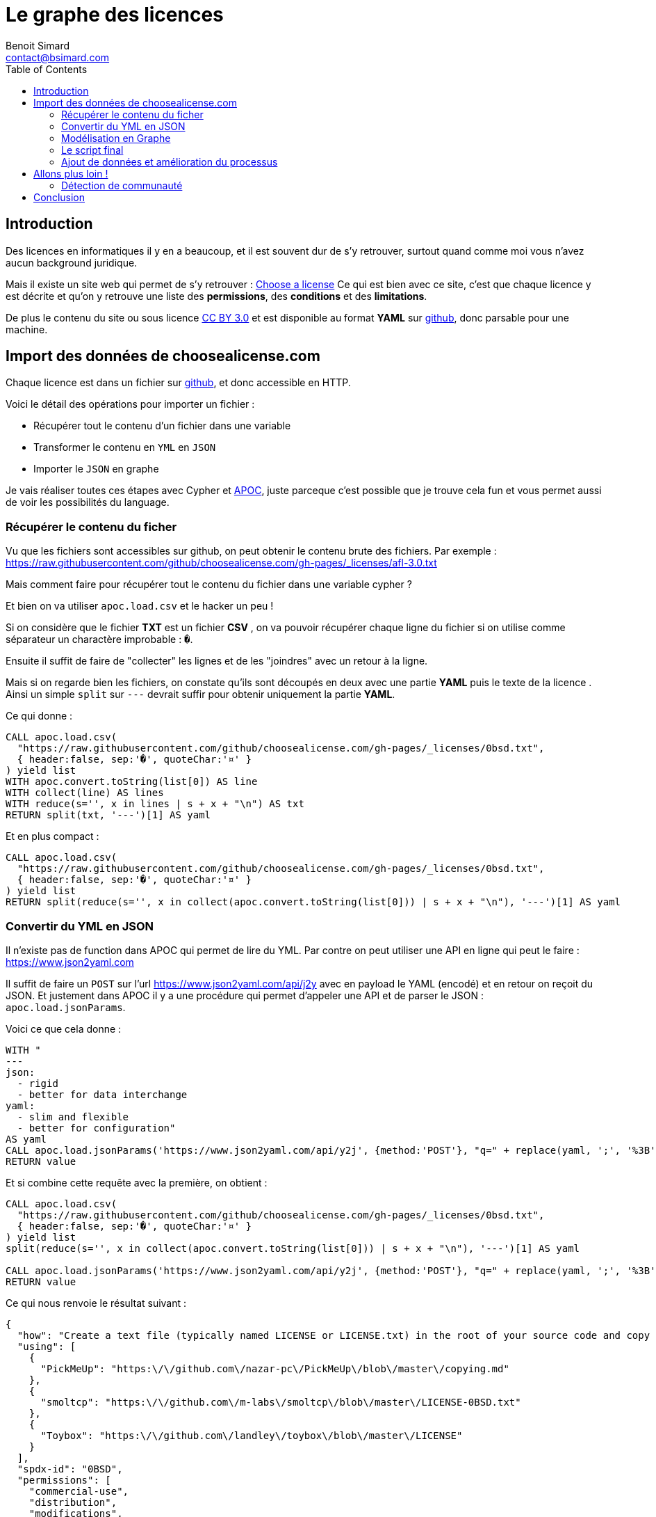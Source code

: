 = Le graphe des licences
Benoit Simard <contact@bsimard.com>
:page-layout: post
:page-locale: fr
:page-description:
:page-image: /public/images/graph-licenses/banner.jpg
:page-tags: graphe, licence, neo4j, open-source, libre
:page-ref: graphe-licences
:toc:

== Introduction

Des licences en informatiques il y en a beaucoup, et il est souvent dur de s'y retrouver,
surtout quand comme moi vous n'avez aucun background juridique.

Mais il existe un site web qui permet de s'y retrouver : https://choosealicense.com[Choose a license]
Ce qui est bien avec ce site, c'est que chaque licence y est décrite et qu'on y retrouve une liste des **permissions**,
des **conditions** et des **limitations**.

De plus le contenu du site ou sous licence https://creativecommons.org/licenses/by/3.0/[CC BY 3.0]
et est disponible au format *YAML* sur https://github.com/github/choosealicense.com/tree/gh-pages/_licenses[github],
donc parsable pour une machine.

== Import des données de choosealicense.com

Chaque licence est dans un fichier sur https://github.com/github/choosealicense.com/tree/gh-pages/_licenses[github],
et donc accessible en HTTP.

Voici le détail des opérations pour importer un fichier :

* Récupérer tout le contenu d'un fichier dans une variable
* Transformer le contenu en `YML` en `JSON`
* Importer le `JSON` en graphe

Je vais réaliser toutes ces étapes avec Cypher et https://github.com/neo4j-contrib/neo4j-apoc-procedures[APOC],
juste parceque c'est possible que je trouve cela fun et vous permet aussi de voir les possibilités du language.

=== Récupérer le contenu du ficher

Vu que les fichiers sont accessibles sur github, on peut obtenir le contenu brute des fichiers.
Par exemple : https://raw.githubusercontent.com/github/choosealicense.com/gh-pages/_licenses/afl-3.0.txt

Mais comment faire pour récupérer tout le contenu du fichier dans une variable cypher ?

Et bien on va utiliser `apoc.load.csv` et le hacker un peu !

Si on considère que le fichier *TXT* est un fichier *CSV* ,
on va pouvoir récupérer chaque ligne du fichier si on utilise comme séparateur un charactère improbable : `�`.

Ensuite il suffit de faire de "collecter" les lignes et de les "joindres" avec un retour à la ligne.

Mais si on regarde bien les fichiers, on constate qu'ils sont découpés en deux avec une partie *YAML*
puis le texte de la licence . Ainsi un simple `split` sur `---` devrait suffir pour obtenir uniquement la partie *YAML*.


Ce qui donne :

[source,cypher]
----
CALL apoc.load.csv(
  "https://raw.githubusercontent.com/github/choosealicense.com/gh-pages/_licenses/0bsd.txt",
  { header:false, sep:'�', quoteChar:'¤' }
) yield list
WITH apoc.convert.toString(list[0]) AS line
WITH collect(line) AS lines
WITH reduce(s='', x in lines | s + x + "\n") AS txt
RETURN split(txt, '---')[1] AS yaml
----

Et en plus compact :

[source,cypher]
----
CALL apoc.load.csv(
  "https://raw.githubusercontent.com/github/choosealicense.com/gh-pages/_licenses/0bsd.txt",
  { header:false, sep:'�', quoteChar:'¤' }
) yield list
RETURN split(reduce(s='', x in collect(apoc.convert.toString(list[0])) | s + x + "\n"), '---')[1] AS yaml
----

=== Convertir du YML en JSON

Il n'existe pas de function dans APOC qui permet de lire du YML.
Par contre on peut utiliser une API en ligne qui peut le faire : https://www.json2yaml.com

Il suffit de faire un `POST` sur l'url https://www.json2yaml.com/api/j2y avec en payload le YAML (encodé) et en retour on reçoit du JSON.
Et justement dans APOC il y a une procédure qui permet d'appeler une API et de parser le JSON : `apoc.load.jsonParams`.

Voici ce que cela donne :

[source,cypher]
----
WITH "
---
json:
  - rigid
  - better for data interchange
yaml:
  - slim and flexible
  - better for configuration"
AS yaml
CALL apoc.load.jsonParams('https://www.json2yaml.com/api/y2j', {method:'POST'}, "q=" + replace(yaml, ';', '%3B')) YIELD value
RETURN value
----

Et si combine cette requête avec la première, on obtient :

[source,cypher]
----
CALL apoc.load.csv(
  "https://raw.githubusercontent.com/github/choosealicense.com/gh-pages/_licenses/0bsd.txt",
  { header:false, sep:'�', quoteChar:'¤' }
) yield list
split(reduce(s='', x in collect(apoc.convert.toString(list[0])) | s + x + "\n"), '---')[1] AS yaml

CALL apoc.load.jsonParams('https://www.json2yaml.com/api/y2j', {method:'POST'}, "q=" + replace(yaml, ';', '%3B')) YIELD value
RETURN value
----

Ce qui nous renvoie le résultat suivant :

[source,json]
----
{
  "how": "Create a text file (typically named LICENSE or LICENSE.txt) in the root of your source code and copy the text of the license into the file.  Replace [year] with the current year and [fullname] with the name (or names) of the copyright holders. You may take the additional step of removing the copyright notice.",
  "using": [
    {
      "PickMeUp": "https:\/\/github.com\/nazar-pc\/PickMeUp\/blob\/master\/copying.md"
    },
    {
      "smoltcp": "https:\/\/github.com\/m-labs\/smoltcp\/blob\/master\/LICENSE-0BSD.txt"
    },
    {
      "Toybox": "https:\/\/github.com\/landley\/toybox\/blob\/master\/LICENSE"
    }
  ],
  "spdx-id": "0BSD",
  "permissions": [
    "commercial-use",
    "distribution",
    "modifications",
    "private-use"
  ],
  "description": "The BSD Zero Clause license goes further than the BSD 2-Clause license to allow you unlimited freedom with the software without requirements to include the copyright notice, license text, or disclaimer in either source or binary forms.",
  "title": "BSD Zero Clause License",
  "conditions": [

  ],
  "limitations": [
    "liability",
    "warranty"
  ]
}
----

==== Custom Cypher function, procedure

Vu que la lecture du YAML est contraignante à écrire en Cypher et qu'on va l'utiliser plusieurs fois,
je vous propose d'écrire une https://neo4j-contrib.github.io/neo4j-apoc-procedures/#cypher-based-procedures-functions[Custom Cypher Function] avec APOC.

Ceci nous permet d'écrire une fonction qu'on pourra appeler plus tard, directement avec du cypher.

Voici comment définir notre fonction personnalisé :

[source,cypher]
----
CALL apoc.custom.asFunction(
  'loadYml',
  'CALL apoc.load.csv(
    $url,
    { header:false, sep:"�", quoteChar:"¤" }
   ) yield list
   WITH  reduce(s="", x in collect(apoc.convert.toString(list[0])) | s + x + "\n") AS yaml
   CALL apoc.load.jsonParams("https://www.json2yaml.com/api/y2j", {method:"POST"}, "q=" + replace(replace(trim(yaml), ";", "%3B"), " ", "+")) YIELD value
   RETURN value',
   'MAP',
   [['url','STRING', '']],
   true,
   "LOAD a YAML file"
)
----

A présent nous pouvons appeler notre fonction pour charger notre fichier YML :

[source,cypher]
----
RETURN custom.loadYml("https://raw.githubusercontent.com/github/choosealicense.com/gh-pages/_licenses/0bsd.txt")
----

Il nous reste plus qu'à transformer ce JSON en graph !

=== Modélisation en Graphe

Je vous propose la modélisation suivante :

[graphviz]
----
digraph finite_state_machine {
    rankdir=LR;
    node [
         shape = Mrecord
    ];

    // NODES
    // ~~~~~~~~~~~~~~~~~~~~~~~~~~~~~~~~~~~~~~~~~~~~~~~~~~~~~~~~~~~~~~~~~~~~~~~~~~~~~~~~~~~~~~~~~~~
    LICENSE [label = "License | id:String* \l name: String \l description: String* \l url: String \l how_to_apply: String* \l note: String \l" ];
    PROJECT [label = "Project | name:String* \l url: String \l" ];
    PERMISSION [label = "Permission | id:String* \l name: String \l description: String \l"];
    CONDITION [label = "Condition | id:String* \l name: String* \l description: String \l"];
    LIMITATION [label = "Limitation | id:String* \l name: String* \l description: String \l"];


    // EDGES
    // ~~~~~~~~~~~~~~~~~~~~~~~~~~~~~~~~~~~~~~~~~~~~~~~~~~~~~~~~~~~~~~~~~~~~~~~~~~~~~~~~~~~~~~~~~~~
    PROJECT->LICENSE [label = "USES"];
    LICENSE->PERMISSION [label = "HAS_PERMISSION"];
    LICENSE->CONDITION [label = "HAS_CONDITION"];
    LICENSE->LIMITATION [label = "HAS_LIMITATION"];
}
----

Premièrement, il faut créer les contraintes d'unicités :

[source,cypher]
----
CREATE CONSTRAINT ON (n:License) ASSERT n.id IS UNIQUE;
CREATE CONSTRAINT ON (n:Project) ASSERT n.name IS UNIQUE;
CREATE CONSTRAINT ON (n:Permission) ASSERT n.id IS UNIQUE;
CREATE CONSTRAINT ON (n:Condition) ASSERT n.id IS UNIQUE;
CREATE CONSTRAINT ON (n:Limitation) ASSERT n.id IS UNIQUE;
----

Puis avec le JSON obtenu précédemment, il faut créer le script cypher pour obtenir la modélisation :

[source,cypher]
----
MERGE (license:License { id:json.`spdx-id` })
  ON CREATE SET
    license.name = json.title,
    license.description = json.description,
    license.url = 'https://spdx.org/licenses/' + json.`spdx-id` + '.html',
    license.how_to_apply = json.how,
    license.note = json.note

WITH license, json
UNWIND json.permissions AS permissionTxt
  MERGE (permission:Permission {id:permissionTxt})
  MERGE (license)-[:HAS_PERMISSION]->(permission)

WITH license, json
UNWIND json.conditions AS conditionTxt
  MERGE (condition:Condition {id:conditionTxt})
  MERGE (license)-[:HAS_CONDITION]->(condition)

WITH license, json
UNWIND json.limitations AS limitationTxt
  MERGE (limitation:Limitation {id:limitationTxt})
  MERGE (license)-[:HAS_LIMITATION]->(limitation)

WITH license, json
UNWIND json.using AS project
  WITH keys(project)[0] AS name, project[keys(project)[0]] AS url, license
  MERGE (project:Project {name:name })
    ON CREATE SET project.url=url
  MERGE (project)-[:USES]->(license)
----

=== Le script final

A présent on a toutes les briques pour faire notre import final.
Pour ce faire il suffit de combiner nos scripts ensemble et de boucler sur les URL des fichiers de licence.

[source,cypher]
----
WITH
[
  "https://raw.githubusercontent.com/github/choosealicense.com/gh-pages/_licenses/0bsd.txt",
  "https://raw.githubusercontent.com/github/choosealicense.com/gh-pages/_licenses/afl-3.0.txt",
  "https://raw.githubusercontent.com/github/choosealicense.com/gh-pages/_licenses/agpl-3.0.txt",
  "https://raw.githubusercontent.com/github/choosealicense.com/gh-pages/_licenses/apache-2.0.txt",
  "https://raw.githubusercontent.com/github/choosealicense.com/gh-pages/_licenses/artistic-2.0.txt",
  "https://raw.githubusercontent.com/github/choosealicense.com/gh-pages/_licenses/bsd-2-clause.txt",
  "https://raw.githubusercontent.com/github/choosealicense.com/gh-pages/_licenses/bsd-3-clause-clear.txt",
  "https://raw.githubusercontent.com/github/choosealicense.com/gh-pages/_licenses/bsd-3-clause.txt",
  "https://raw.githubusercontent.com/github/choosealicense.com/gh-pages/_licenses/bsl-1.0.txt",
  "https://raw.githubusercontent.com/github/choosealicense.com/gh-pages/_licenses/cc-by-4.0.txt",
  "https://raw.githubusercontent.com/github/choosealicense.com/gh-pages/_licenses/cc-by-sa-4.0.txt",
  "https://raw.githubusercontent.com/github/choosealicense.com/gh-pages/_licenses/cc0-1.0.txt",
  "https://raw.githubusercontent.com/github/choosealicense.com/gh-pages/_licenses/ecl-2.0.txt",
  "https://raw.githubusercontent.com/github/choosealicense.com/gh-pages/_licenses/epl-1.0.txt",
  "https://raw.githubusercontent.com/github/choosealicense.com/gh-pages/_licenses/epl-2.0.txt",
  "https://raw.githubusercontent.com/github/choosealicense.com/gh-pages/_licenses/eupl-1.1.txt",
  "https://raw.githubusercontent.com/github/choosealicense.com/gh-pages/_licenses/eupl-1.2.txt",
  "https://raw.githubusercontent.com/github/choosealicense.com/gh-pages/_licenses/gpl-2.0.txt",
  "https://raw.githubusercontent.com/github/choosealicense.com/gh-pages/_licenses/gpl-3.0.txt",
  "https://raw.githubusercontent.com/github/choosealicense.com/gh-pages/_licenses/isc.txt",
  "https://raw.githubusercontent.com/github/choosealicense.com/gh-pages/_licenses/lgpl-2.1.txt",
  "https://raw.githubusercontent.com/github/choosealicense.com/gh-pages/_licenses/lgpl-3.0.txt",
  "https://raw.githubusercontent.com/github/choosealicense.com/gh-pages/_licenses/lppl-1.3c.txt",
  "https://raw.githubusercontent.com/github/choosealicense.com/gh-pages/_licenses/mit.txt",
  "https://raw.githubusercontent.com/github/choosealicense.com/gh-pages/_licenses/mpl-2.0.txt",
  "https://raw.githubusercontent.com/github/choosealicense.com/gh-pages/_licenses/ms-pl.txt",
  "https://raw.githubusercontent.com/github/choosealicense.com/gh-pages/_licenses/ms-rl.txt",
  "https://raw.githubusercontent.com/github/choosealicense.com/gh-pages/_licenses/ncsa.txt",
  "https://raw.githubusercontent.com/github/choosealicense.com/gh-pages/_licenses/ofl-1.1.txt",
  "https://raw.githubusercontent.com/github/choosealicense.com/gh-pages/_licenses/osl-3.0.txt",
  "https://raw.githubusercontent.com/github/choosealicense.com/gh-pages/_licenses/postgresql.txt",
  "https://raw.githubusercontent.com/github/choosealicense.com/gh-pages/_licenses/unlicense.txt",
  "https://raw.githubusercontent.com/github/choosealicense.com/gh-pages/_licenses/upl-1.0.txt",
  "https://raw.githubusercontent.com/github/choosealicense.com/gh-pages/_licenses/wtfpl.txt",
  "https://raw.githubusercontent.com/github/choosealicense.com/gh-pages/_licenses/zlib.txt"
] AS files
UNWIND files as file

WITH custom.loadYml(file) AS json
WITH json.value AS json

MERGE (license:License { id:json.`spdx-id` })
  ON CREATE SET
    license.name = json.title,
    license.description = json.description,
    license.url = 'https://spdx.org/licenses/' + json.`spdx-id` + '.html',
    license.how_to_apply = json.how,
    license.note = json.note

FOREACH( permissionTxt IN json.permissions |
  MERGE (permission:Permission {id:permissionTxt})
  MERGE (license)-[:HAS_PERMISSION]->(permission)
)

FOREACH( conditionTxt IN json.conditions |
  MERGE (condition:Condition {id:conditionTxt})
  MERGE (license)-[:HAS_CONDITION]->(condition)
)

FOREACH( limitationTxt IN json.limitations |
  MERGE (limitation:Limitation {id:limitationTxt})
  MERGE (license)-[:HAS_LIMITATION]->(limitation)
)

FOREACH( proj IN json.using |
  MERGE (project:Project {name: keys(proj)[0] })
    ON CREATE SET project.url = project[keys(proj)[0]]
  MERGE (project)-[:USES]->(license)
)
----

=== Ajout de données et amélioration du processus

Sur le github du projet, on peut trouver un autre fichier YAML avec le descriptif de chaque permissions, conditions et limitations.
Ce serait pas mal de l'importer, surtout maintenant qu'on sait comment faire !

Voici le script :

[source,cypher]
----
WITH custom.loadYml("https://raw.githubusercontent.com/github/choosealicense.com/gh-pages/_data/rules.yml") AS json
WITH json.value AS json

FOREACH( condition IN json.conditions |
  MERGE (c:Condition { id: condition.tag})
  SET c.name = condition.label,
      c.description = condition.description
)

FOREACH( permission IN json.permissions |
  MERGE (p:Permission { id: permission.tag})
  SET p.name = permission.label,
      p.description = permission.description
)

FOREACH( limitation IN json.limitations |
  MERGE (l:Limitation { id: limitation.tag})
  SET l.name = limitation.label,
      l.description = limitation.description
)
----

== Allons plus loin !

J'aimerai bien ajouter plus de données dans ce graphe comme la compabilité entre les licences, ou la reconnaissance des licences par des organisme (FSF, Linux Fondation, ...)
Mais je n'ai pas trouvé d'autres jeux de données exploitable par informatique...
Si vous en connaissez je suis preneur !

=== Détection de communauté

En attendant, un petit truc sympa qu'on peut faire avec notre jeux de données, c'est de la recherche de communauté entre ces licences.
Neo4j dispose d'un plugin de https://neo4j.com/docs/graph-algorithms/current/algorithms/[graph-algo] que vous pouvez installer.
Celui-ci dispose de plusieurs algorithmes de détection de communauté, et je vais vous montrer comment utiliser celui de https://fr.wikipedia.org/wiki/M%C3%A9thode_de_Louvain[Louvain].

Pour utiliser une procédure de *graph-algo* il faut à chaque fois définir deux requêtes :

* La requête qui renvoie les noeuds qui nous intéressent. Ici on va prendre les noeuds `License`, et donc la requête est `MATCH (l:License) RETURN id(l) AS id`.
* La requête de projection qui permet de créer les relations entre les noeuds sélectionnés.
Dans notre cas, on va dire que deux noeuds licences sont reliés s'ils partagent une même *permission*, *limitation* ou *condition* : 'MATCH (l1:License)-->()<--(l2:License) WHERE id(l1)< id(l2) RETURN id(l1) as source, id(l2) as target'.

----
CALL algo.louvain(
  'MATCH (l:License) RETURN id(l) as id',
  'MATCH (l1:License)-->()<--(l2:License) WHERE id(l1)< id(l2) RETURN id(l1) as source, id(l2) as target',
  {
    graph: 'cypher',
    write:true,
    writeProperty:'community'
  }
);
----

Sur notre dataset le résultat est instantané, mais sachez que ce plugin est développé pour être utilisé sur de grand datasets.

L'algorithme a détecté *deux* communautés

[%header,cols='4a,4a']
|===

| Communauté 1
| Communauté 2

|
[source,cypher]
----
MATCH (l:License) WHERE l.community=0 RETURN l.name
----
|
[source,cypher]
----
MATCH (l:License) WHERE l.community=1 RETURN l.name
----

|
* BSD Zero Clause License
* BSD 2-Clause "Simplified" License
* BSD 3-Clause Clear License
* BSD 3-Clause "New" or "Revised" License
* Boost Software License 1.0
* Creative Commons Zero v1.0 Universal
* ISC License
* GNU Lesser General Public License v2.1
* MIT License
* University of Illinois/NCSA Open Source License
* SIL Open Font License 1.1
* PostgreSQL License
* The Unlicense
* Do What The F*ck You Want To Public License
* zlib License
|
* Academic Free License v3.0
* GNU Affero General Public License v3.0
* Apache License 2.0
* Artistic License 2.0
* Creative Commons Attribution 4.0 International
* Creative Commons Attribution Share Alike 4.0 International
* Educational Community License v2.0
* Eclipse Public License 1.0
* Eclipse Public License 2.0
* European Union Public License 1.1
* European Union Public License 1.2
* GNU General Public License v2.0
* GNU General Public License v3.0
* GNU Lesser General Public License v3.0
* LaTeX Project Public License v1.3c
* Mozilla Public License 2.0
* Microsoft Public License
* Microsoft Reciprocal License
* Open Software License 3.0
* Universal Permissive License v1.0

|===

Après faut analyser les communautés pour pouvoir les comprendre,
mais déjà on constate que les licences BSD sont à gauches et les GPL à droite.

== Conclusion

Ce billet est juste un exemple pour vous montrer la simplicité d'utilisation de cette librairie
et de voir ce qu'il est possible de réaliser avec Neo4j.

Je reitère, mais si vous savez où trouver de la données pour aggrémenter ce dataset,
et/ou si vous avez des idées d'analyse, n'hésitez pas à me le signaler !


